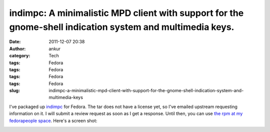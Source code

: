 indimpc: A minimalistic MPD client with support for the gnome-shell indication system and multimedia keys.
##########################################################################################################
:date: 2011-12-07 20:38
:author: ankur
:category: Tech
:tags: Fedora
:tags: Fedora
:tags: Fedora
:tags: Fedora
:slug: indimpc-a-minimalistic-mpd-client-with-support-for-the-gnome-shell-indication-system-and-multimedia-keys

I've packaged up `indimpc`_ for Fedora. The tar does not have a license
yet, so I've emailed upstream requesting information on it. I will
submit a review request as soon as I get a response. Until then, you can
use `the rpm at my fedorapeople space`_. Here's a screen shot:

 

|image0|

 

.. _indimpc: https://github.com/fmoralesc/indimpc
.. _the rpm at my fedorapeople space: http://ankursinha.fedorapeople.org/indimpc/indimpc-0-0.20111204.git.fc16.noarch.rpm

.. |image0| image:: http://ankursinha.in/wp/wp-content/uploads/2011/12/screenshot-at-2011-12-07-202823.png?w=300
   :target: http://ankursinha.in/wp/wp-content/uploads/2011/12/screenshot-at-2011-12-07-202823.png
